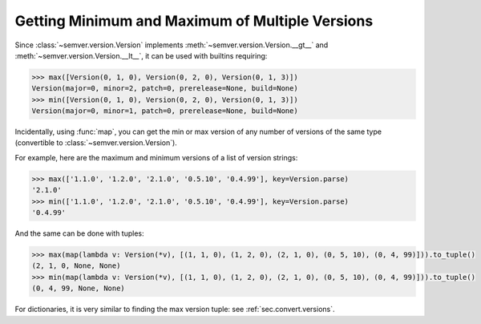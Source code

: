 .. _sec_max_min:

Getting Minimum and Maximum of Multiple Versions
================================================

.. versionchanged:: 2.10.2
   The functions :func:`semver.max_ver` and :func:`semver.min_ver` are deprecated in
   favor of their builtin counterparts :func:`max` and :func:`min`.

Since :class:`~semver.version.Version` implements
:meth:`~semver.version.Version.__gt__` and
:meth:`~semver.version.Version.__lt__`, it can be used with builtins requiring:

.. code-block:: python

    >>> max([Version(0, 1, 0), Version(0, 2, 0), Version(0, 1, 3)])
    Version(major=0, minor=2, patch=0, prerelease=None, build=None)
    >>> min([Version(0, 1, 0), Version(0, 2, 0), Version(0, 1, 3)])
    Version(major=0, minor=1, patch=0, prerelease=None, build=None)

Incidentally, using :func:`map`, you can get the min or max version of any number of versions of the same type
(convertible to :class:`~semver.version.Version`).

For example, here are the maximum and minimum versions of a list of version strings:

.. code-block:: python

    >>> max(['1.1.0', '1.2.0', '2.1.0', '0.5.10', '0.4.99'], key=Version.parse)
    '2.1.0'
    >>> min(['1.1.0', '1.2.0', '2.1.0', '0.5.10', '0.4.99'], key=Version.parse)
    '0.4.99'

And the same can be done with tuples:

.. code-block:: python

    >>> max(map(lambda v: Version(*v), [(1, 1, 0), (1, 2, 0), (2, 1, 0), (0, 5, 10), (0, 4, 99)])).to_tuple()
    (2, 1, 0, None, None)
    >>> min(map(lambda v: Version(*v), [(1, 1, 0), (1, 2, 0), (2, 1, 0), (0, 5, 10), (0, 4, 99)])).to_tuple()
    (0, 4, 99, None, None)

For dictionaries, it is very similar to finding the max version tuple: see :ref:`sec.convert.versions`.
